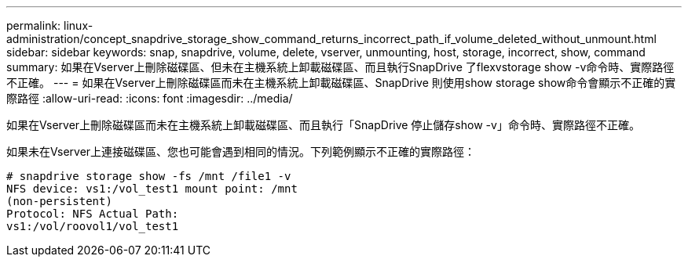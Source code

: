 ---
permalink: linux-administration/concept_snapdrive_storage_show_command_returns_incorrect_path_if_volume_deleted_without_unmount.html 
sidebar: sidebar 
keywords: snap, snapdrive, volume, delete, vserver, unmounting, host, storage, incorrect, show, command 
summary: 如果在Vserver上刪除磁碟區、但未在主機系統上卸載磁碟區、而且執行SnapDrive 了flexvstorage show -v命令時、實際路徑不正確。 
---
= 如果在Vserver上刪除磁碟區而未在主機系統上卸載磁碟區、SnapDrive 則使用show storage show命令會顯示不正確的實際路徑
:allow-uri-read: 
:icons: font
:imagesdir: ../media/


[role="lead"]
如果在Vserver上刪除磁碟區而未在主機系統上卸載磁碟區、而且執行「SnapDrive 停止儲存show -v」命令時、實際路徑不正確。

如果未在Vserver上連接磁碟區、您也可能會遇到相同的情況。下列範例顯示不正確的實際路徑：

[listing]
----
# snapdrive storage show -fs /mnt /file1 -v
NFS device: vs1:/vol_test1 mount point: /mnt
(non-persistent)
Protocol: NFS Actual Path:
vs1:/vol/roovol1/vol_test1
----